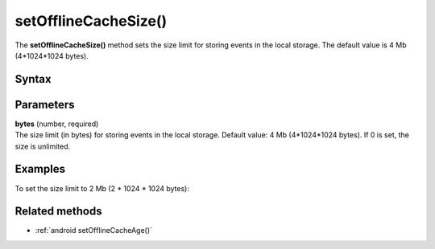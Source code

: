 .. _android setOfflineCacheSize():

=====================
setOfflineCacheSize()
=====================

The **setOfflineCacheSize()** method sets the size limit for storing events in the local storage. The default value is 4 Mb (4*1024*1024 bytes).

Syntax
------

.. tabs::

    .. group-tab:: Java

        .. code-block:: javascript

          tracker.setOfflineCacheSize(bytes);


    .. group-tab:: Kotlin

        .. code-block:: javascript

          tracker.offlineCacheSize = bytes

Parameters
----------

| **bytes** (number, required)
| The size limit (in bytes) for storing events in the local storage. Default value: 4 Mb (4*1024*1024 bytes). If 0 is set, the size is unlimited.

Examples
--------

To set the size limit to 2 Mb (2 * 1024 * 1024 bytes):

.. tabs::

    .. group-tab:: Java

        .. code-block:: javascript

          tracker.setOfflineCacheSize(2 * 1024 * 1024);


    .. group-tab:: Kotlin

        .. code-block:: javascript

          tracker.offlineCacheSize = 2 * 1024 * 1024

Related methods
---------------

* :ref:`android setOfflineCacheAge()`
